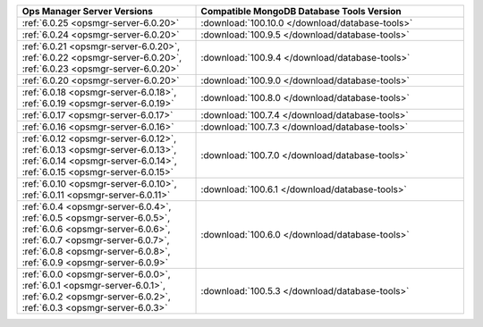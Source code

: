 .. list-table::
   :widths: 40 60
   :header-rows: 1

   * - Ops Manager Server Versions
     - Compatible MongoDB Database Tools Version

   * - :ref:`6.0.25 <opsmgr-server-6.0.20>`
     - :download:`100.10.0 </download/database-tools>`

   * - :ref:`6.0.24 <opsmgr-server-6.0.20>`
     - :download:`100.9.5 </download/database-tools>`

   * - :ref:`6.0.21 <opsmgr-server-6.0.20>`, :ref:`6.0.22 <opsmgr-server-6.0.20>`, 
       :ref:`6.0.23 <opsmgr-server-6.0.20>`
     - :download:`100.9.4 </download/database-tools>`

   * - :ref:`6.0.20 <opsmgr-server-6.0.20>`
     - :download:`100.9.0 </download/database-tools>`

   * - :ref:`6.0.18 <opsmgr-server-6.0.18>`, :ref:`6.0.19 
       <opsmgr-server-6.0.19>`
     - :download:`100.8.0 </download/database-tools>`

   * - :ref:`6.0.17 <opsmgr-server-6.0.17>`
     - :download:`100.7.4 </download/database-tools>`

   * - :ref:`6.0.16 <opsmgr-server-6.0.16>`
     - :download:`100.7.3 </download/database-tools>`

   * - :ref:`6.0.12 <opsmgr-server-6.0.12>`, :ref:`6.0.13 
       <opsmgr-server-6.0.13>`, :ref:`6.0.14 <opsmgr-server-6.0.14>`, 
       :ref:`6.0.15 <opsmgr-server-6.0.15>`
     - :download:`100.7.0 </download/database-tools>`

   * - :ref:`6.0.10 <opsmgr-server-6.0.10>`, :ref:`6.0.11
       <opsmgr-server-6.0.11>`
     - :download:`100.6.1 </download/database-tools>`

   * - :ref:`6.0.4 <opsmgr-server-6.0.4>`, :ref:`6.0.5
       <opsmgr-server-6.0.5>`, :ref:`6.0.6
       <opsmgr-server-6.0.6>`, :ref:`6.0.7 <opsmgr-server-6.0.7>`,
       :ref:`6.0.8 <opsmgr-server-6.0.8>`, :ref:`6.0.9
       <opsmgr-server-6.0.9>`
     - :download:`100.6.0 </download/database-tools>`

   * - :ref:`6.0.0 <opsmgr-server-6.0.0>`, :ref:`6.0.1
       <opsmgr-server-6.0.1>`, :ref:`6.0.2 <opsmgr-server-6.0.2>`,
       :ref:`6.0.3 <opsmgr-server-6.0.3>` 
     - :download:`100.5.3 </download/database-tools>`
